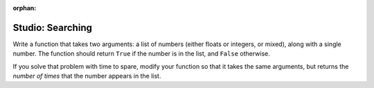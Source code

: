:orphan:

..  Copyright (C) 2011  Brad Miller and David Ranum
    Permission is granted to copy, distribute
    and/or modify this document under the terms of the GNU Free Documentation
    License, Version 1.3 or any later version published by the Free Software
    Foundation; with Invariant Sections being Forward, Prefaces, and
    Contributor List, no Front-Cover Texts, and no Back-Cover Texts.  A copy of
    the license is included in the section entitled "GNU Free Documentation
    License".


Studio: Searching
===================

Write a function that takes two arguments: a list of numbers (either floats or integers, or mixed), along with a single number. The function should return ``True`` if the number is in the list, and ``False`` otherwise.

If you solve that problem with time to spare, modify your function so that it takes the same arguments, but returns the *number of times* that the number appears in the list.

.. activecode:: studio_6

    def contains_n(numbers, n):
        # Your code here, to replace this non-working version
        return False

    # Be sure to test your function with various inputs

